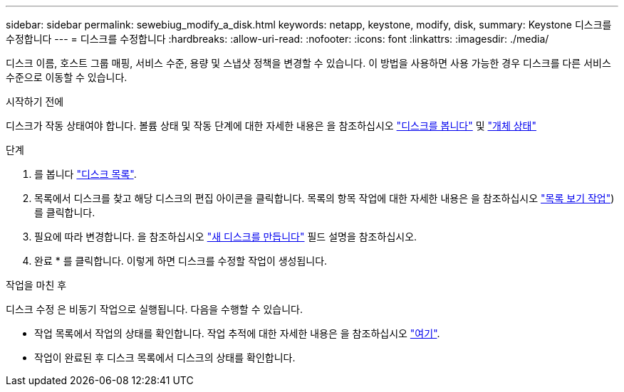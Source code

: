 ---
sidebar: sidebar 
permalink: sewebiug_modify_a_disk.html 
keywords: netapp, keystone, modify, disk, 
summary: Keystone 디스크를 수정합니다 
---
= 디스크를 수정합니다
:hardbreaks:
:allow-uri-read: 
:nofooter: 
:icons: font
:linkattrs: 
:imagesdir: ./media/


[role="lead"]
디스크 이름, 호스트 그룹 매핑, 서비스 수준, 용량 및 스냅샷 정책을 변경할 수 있습니다. 이 방법을 사용하면 사용 가능한 경우 디스크를 다른 서비스 수준으로 이동할 수 있습니다.

.시작하기 전에
디스크가 작동 상태여야 합니다. 볼륨 상태 및 작동 단계에 대한 자세한 내용은 을 참조하십시오 link:sewebiug_view_disks.html["디스크를 봅니다"] 및 link:sewebiug_netapp_service_engine_web_interface_overview.html#object-states["개체 상태"]

.단계
. 를 봅니다 link:sewebiug_view_disks.html#view-disks["디스크 목록"].
. 목록에서 디스크를 찾고 해당 디스크의 편집 아이콘을 클릭합니다. 목록의 항목 작업에 대한 자세한 내용은 을 참조하십시오 link:sewebiug_netapp_service_engine_web_interface_overview.html#list-view["목록 보기 작업"])를 클릭합니다.
. 필요에 따라 변경합니다. 을 참조하십시오 link:sewebiug_create_a_new_disk.html["새 디스크를 만듭니다"] 필드 설명을 참조하십시오.
. 완료 * 를 클릭합니다. 이렇게 하면 디스크를 수정할 작업이 생성됩니다.


.작업을 마친 후
디스크 수정 은 비동기 작업으로 실행됩니다. 다음을 수행할 수 있습니다.

* 작업 목록에서 작업의 상태를 확인합니다. 작업 추적에 대한 자세한 내용은 을 참조하십시오 link:sewebiug_netapp_service_engine_web_interface_overview.html#jobs-and-job-status-indicator["여기"].
* 작업이 완료된 후 디스크 목록에서 디스크의 상태를 확인합니다.

